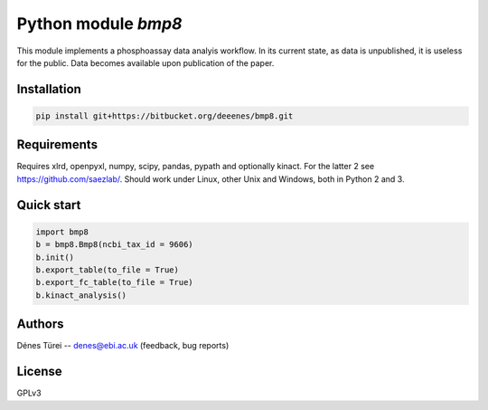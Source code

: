 Python module `bmp8`
====================
This module implements a  phosphoassay data analyis workflow.
In its current state, as data is unpublished, it is useless for the public.
Data becomes available upon publication of the paper.

Installation
------------

.. code:: bash
    
    pip install git+https://bitbucket.org/deeenes/bmp8.git


Requirements
------------

Requires xlrd, openpyxl, numpy, scipy, pandas, pypath and optionally kinact.
For the latter 2 see https://github.com/saezlab/.
Should work under Linux, other Unix and Windows, both in Python 2 and 3.

Quick start
-----------

.. code:: python
        
        import bmp8
        b = bmp8.Bmp8(ncbi_tax_id = 9606)
        b.init()
        b.export_table(to_file = True)
        b.export_fc_table(to_file = True)
        b.kinact_analysis()

Authors
-------
Dénes Türei -- denes@ebi.ac.uk (feedback, bug reports)

License
-------
GPLv3
